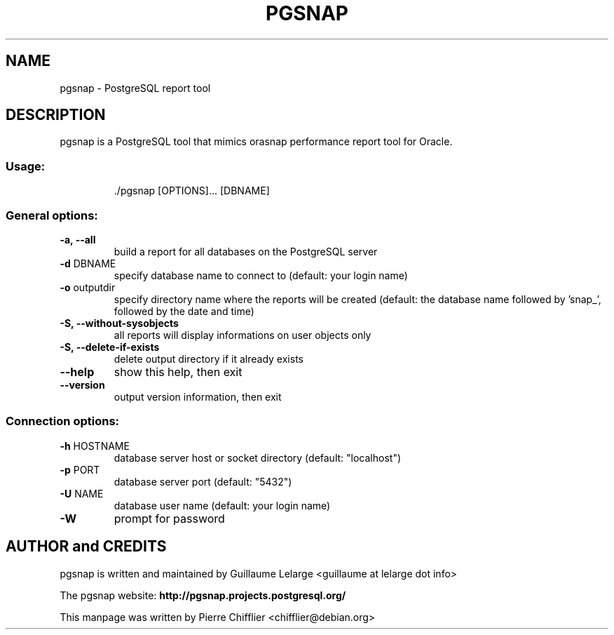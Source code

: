 .TH PGSNAP "1" "May 2008" "pgsnap 0.3.4" "User Commands"
.SH NAME
pgsnap \- PostgreSQL report tool
.SH DESCRIPTION
pgsnap is a PostgreSQL tool that mimics orasnap performance report tool for Oracle.
.SS "Usage:"
.IP
\&./pgsnap [OPTIONS]... [DBNAME]
.SS "General options:"
.TP
\fB\-a, \-\-all\fR
build a report for all databases on the PostgreSQL server
.TP
\fB\-d\fR DBNAME
specify database name to connect to
(default: your login name)
.TP
\fB\-o\fR outputdir
specify directory name where the reports
will be created (default: the database name
followed by 'snap_', followed by the date
and time)
.TP
\fB\-S, \-\-without\-sysobjects\fR
all reports will display informations on user objects only
.TP
\fB\-S, \-\-delete\-if\-exists\fR
delete output directory if it already exists
.TP
\fB\-\-help\fR
show this help, then exit
.TP
\fB\-\-version\fR
output version information, then exit
.SS "Connection options:"
.TP
\fB\-h\fR HOSTNAME
database server host or socket directory
(default: "localhost")
.TP
\fB\-p\fR PORT
database server port (default: "5432")
.TP
\fB\-U\fR NAME
database user name (default: your login name)
.TP
\fB\-W\fR
prompt for password

.SH AUTHOR and CREDITS
pgsnap is written and maintained by Guillaume Lelarge
.nh
<guillaume at lelarge dot info>
.PP
The pgsnap website:
.nh
.B http://pgsnap.projects.postgresql.org/
.hy
.PP
This manpage was written by Pierre Chifflier
.nh
<chifflier@debian.org>

